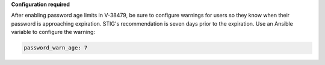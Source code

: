 **Configuration required**

After enabling password age limits in V-38479, be sure to configure
warnings for users so they know when their password is approaching expiration.
STIG's recommendation is seven days prior to the expiration. Use an Ansible
variable to configure the warning:

.. code-block:: yaml

    password_warn_age: 7
